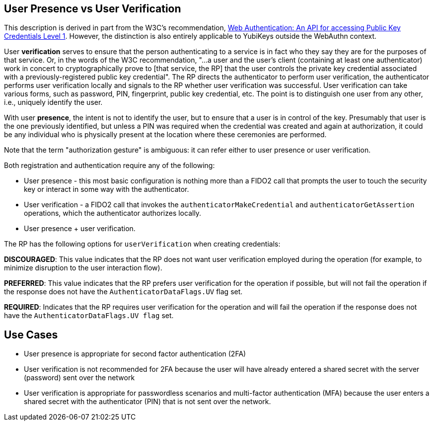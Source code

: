 == User Presence vs User Verification ==

This description is derived in part from the W3C's recommendation, https://www.w3.org/TR/webauthn/[Web Authentication: An API for accessing Public Key Credentials Level 1]. However, the distinction is also entirely applicable to YubiKeys outside the WebAuthn context.

User **verification** serves to ensure that the person authenticating to a service is in fact who they say they are for the purposes of that service. Or, in the words of the W3C recommendation, "...a user and the user’s client (containing at least one authenticator) work in concert to cryptographically prove to [that service, the RP] that the user controls the private key credential associated with a previously-registered public key credential". The RP directs the authenticator to perform user verification, the authenticator performs user verification locally and signals to the RP whether user verification was successful. User verification can take various forms, such as password, PIN, fingerprint, public key credential, etc. The point is to distinguish one user from any other, i.e., uniquely identify the user.

With user **presence**, the intent is not to identify the user, but to ensure that a user is in control of the key. Presumably that user is the one previously identified, but unless a PIN was required when the credential was created and again at authorization, it could be any individual who is physically present at the location where these ceremonies are performed.

Note that the term "authorization gesture" is ambiguous: it can refer either to user presence or user verification.

Both registration and authentication require any of the following:

* User presence - this most basic configuration is nothing more than a FIDO2 call that prompts the user to touch the security key or interact in some way with the authenticator.
* User verification - a FIDO2 call that invokes the ``authenticatorMakeCredential`` and ``authenticatorGetAssertion`` operations, which the authenticator authorizes locally.
* User presence + user verification.

The RP has the following options for ``userVerification`` when creating credentials:

*DISCOURAGED*: This value indicates that the RP does not want user verification employed during the operation (for example, to minimize disruption to the user interaction flow).

*PREFERRED*:	This value indicates that the RP prefers user verification for the operation if possible, but will not fail the operation if the response does not have the ``AuthenticatorDataFlags.UV`` flag set.

*REQUIRED*: Indicates that the RP requires user verification for the operation and will fail the operation if the response does not have the ``AuthenticatorDataFlags.UV flag`` set.


== Use Cases ==
* User presence is appropriate for second factor authentication (2FA)
* User verification is not recommended for 2FA because the user will have already entered a shared secret with the server (password) sent over the network
* User verification is appropriate for passwordless scenarios and multi-factor authentication (MFA) because the user enters a shared secret with the authenticator (PIN) that is not sent over the network.
